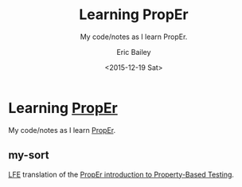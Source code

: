 #+OPTIONS: title:nil toc:nil num:0 author:t
#+TITLE: Learning PropEr
#+SUBTITLE: My code/notes as I learn PropEr.
#+DATE: <2015-12-19 Sat>
#+AUTHOR: Eric Bailey
#+LANGUAGE: en
#+CREATOR: Emacs 24.5.1 (Org mode 8.3.2)

* Learning [[http://proper.softlab.ntua.gr][PropEr]]
My code/notes as I learn [[http://proper.softlab.ntua.gr][PropEr]].

** my-sort
[[https://github.com/rvirding/lfe][LFE]] translation of the [[http://proper.softlab.ntua.gr/Tutorials/PropEr_introduction_to_Property-Based_Testing.html][PropEr introduction to Property-Based Testing]].
